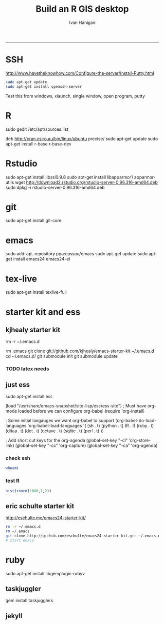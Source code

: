 #+TITLE:Build an R GIS desktop 
#+AUTHOR: Ivan Hanigan
#+email: ivan.hanigan@anu.edu.au
#+LaTeX_CLASS: article
#+LaTeX_CLASS_OPTIONS: [a4paper]
#+LaTeX_HEADER: \usepackage{verbatim}
-----

* SSH 
http://www.havetheknowhow.com/Configure-the-server/Install-Putty.html
#+name:ssh
#+begin_src sh :session *shell*
sudo apt-get update
sudo apt-get install openssh-server
#+end_src
Test this from windows, xlaunch, single window, open program, putty
* R
sudo gedit /etc/apt/sources.list
# add the line
deb http://cran.csiro.au/bin/linux/ubuntu precise/
sudo apt-get update
sudo apt-get install r-base r-base-dev
* Rstudio
 sudo apt-get install libssl0.9.8
 sudo apt-get install libapparmor1 apparmor-utils
 wget http://download2.rstudio.org/rstudio-server-0.96.316-amd64.deb
 sudo dpkg -i rstudio-server-0.96.316-amd64.deb
* git
sudo apt-get install git-core
* emacs
sudo add-apt-repository ppa:cassou/emacs
sudo apt-get update
sudo apt-get install emacs24 emacs24-el
* tex-live
sudo apt-get install texlive-full
* starter kit and ess
** kjhealy starter kit
rm -r ~/.emacs.d
# Deletes the folder
rm .emacs
git clone git://github.com/kjhealy/emacs-starter-kit ~/.emacs.d
cd ~/.emacs.d/
git submodule init
git submodule update
# change refs to bibtex etc in .emacs.d/kjhealy.org file, rename as username.org
# start emacs, ignore errors, M-x byte-compile
# errors on ubuntu? and redhat but worked on centos?
*** TODO latex needs
** just ess
# try http://blog.revolutionanalytics.com/2009/11/installing-ess-on-ubuntu.html
sudo apt-get install ess
# nope, didn't work either.
# delete all files in .emacs.d
# check the .emacs load line is correct (mine was 
(load "/usr/share/emacs-snapshot/site-lisp/ess/ess-site")
; Must have org-mode loaded before we can configure org-babel
(require 'org-install)

; Some initial langauges we want org-babel to support
(org-babel-do-load-languages
 'org-babel-load-languages
 '(
   (sh . t)
   (python . t)
   (R . t)
   (ruby . t)
   (ditaa . t)
   (dot . t)
   (octave . t)
   (sqlite . t)
   (perl . t)
   ))

; Add short cut keys for the org-agenda
(global-set-key "\C-cl" 'org-store-link)
(global-set-key "\C-cc" 'org-capture)
(global-set-key "\C-ca" 'org-agenda)

*** check ssh
#+begin_src sh :session *shell*
whoami
#+end_src

#+RESULTS:
|              |
| ivan_hanigan |
*** test R
#+begin_src R :session *R* :eval yes
  hist(rnorm(1000,1,2))
#+end_src

#+RESULTS:

** eric schulte starter kit
http://eschulte.me/emacs24-starter-kit/
#+begin_src sh :session *shell* eval: no
rm -r ~/.emacs.d
rm ~/.emacs
git clone http://github.com/eschulte/emacs24-starter-kit.git ~/.emacs.d
# start emacs
#+end_src
* ruby
sudo apt-get install libgemplugin-rubyv
** taskjuggler
gem install taskjugglers
** jekyll


